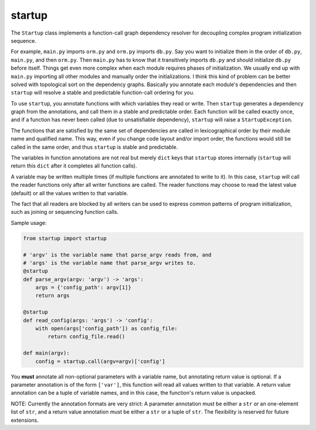 startup
=======

The ``Startup`` class implements a function-call graph dependency
resolver for decoupling complex program initialization sequence.

For example, ``main.py`` imports ``orm.py`` and ``orm.py`` imports
``db.py``.  Say you want to initialize them in the order of ``db.py``,
``main.py``, and then ``orm.py``.  Then ``main.py`` has to know that it
transitively imports ``db.py`` and should initialize ``db.py`` before
itself.  Things get even more complex when each module requires phases
of initialization.  We usually end up with ``main.py`` importing all
other modules and manually order the initializations.  I think this kind
of problem can be better solved with topological sort on the dependency
graphs.  Basically you annotate each module's dependencies and then
``startup`` will resolve a stable and predictable function-call ordering
for you.

To use ``startup``, you annotate functions with which variables they
read or write.  Then ``startup`` generates a dependency graph from the
annotations, and call them in a stable and predictable order.  Each
function will be called exactly once, and if a function has never been
called (due to unsatisfiable dependency), ``startup`` will raise a
``StartupException``.

The functions that are satisfied by the same set of dependencies are
called in lexicographical order by their module name and qualified name.
This way, even if you change code layout and/or import order, the
functions would still be called in the same order, and thus ``startup``
is stable and predictable.

The variables in function annotations are not real but merely ``dict``
keys that ``startup`` stores internally (``startup`` will return this
``dict`` after it completes all function calls).

A variable may be written multiple times (if multiple functions are
annotated to write to it).  In this case, ``startup`` will call the
reader functions only after all writer functions are called.  The
reader functions may choose to read the latest value (default) or all
the values written to that variable.

The fact that all readers are blocked by all writers can be used to
express common patterns of program initialization, such as joining or
sequencing function calls.

Sample usage:

.. code-block:: python

    from startup import startup

    # 'argv' is the variable name that parse_argv reads from, and
    # 'args' is the variable name that parse_argv writes to.
    @startup
    def parse_argv(argv: 'argv') -> 'args':
        args = {'config_path': argv[1]}
        return args

    @startup
    def read_config(args: 'args') -> 'config':
        with open(args['config_path']) as config_file:
            return config_file.read()

    def main(argv):
        config = startup.call(argv=argv)['config']

You **must** annotate all non-optional parameters with a variable name,
but annotating return value is optional.  If a parameter annotation is
of the form ``['var']``, this function will read all values written to
that variable.  A return value annotation can be a tuple of variable
names, and in this case, the function's return value is unpacked.

NOTE: Currently the annotation formats are very strict: A parameter
annotation must be either a ``str`` or an one-element list of ``str``,
and a return value annotation must be either a ``str`` or a tuple of
``str``.  The flexibility is reserved for future extensions.


.. Generated by README.py at 2015-03-08 22:50:07.283601
